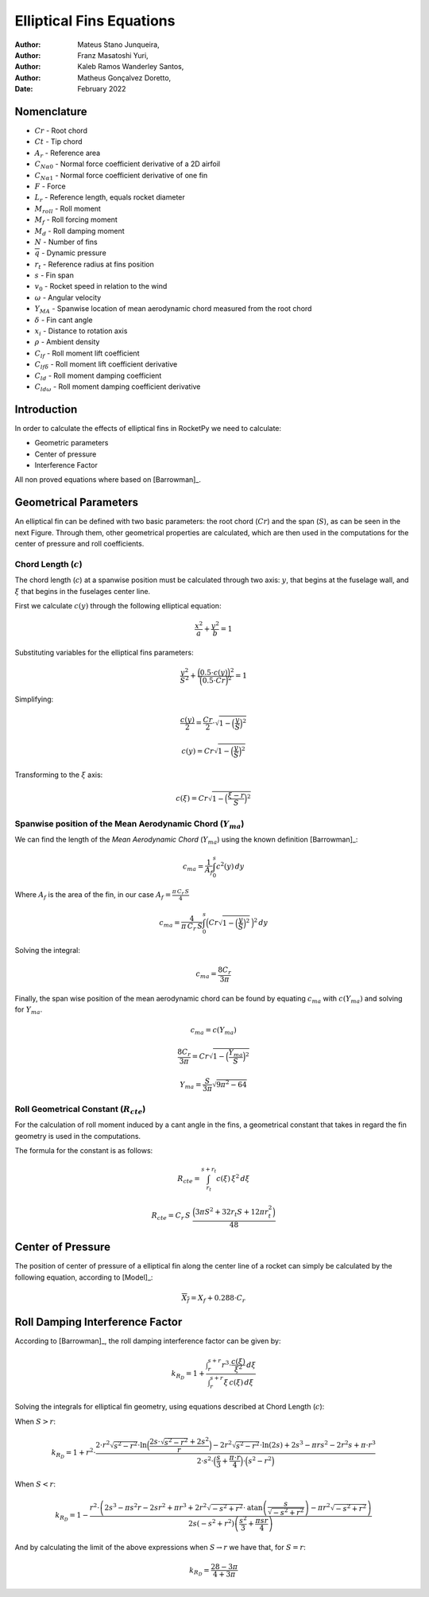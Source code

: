 =========================
Elliptical Fins Equations
=========================

:Author: Mateus Stano Junqueira,
:Author: Franz Masatoshi Yuri,
:Author: Kaleb Ramos Wanderley Santos,
:Author: Matheus Gonçalvez Doretto,
:Date:   February 2022


Nomenclature
============

- :math:`Cr` - Root chord
- :math:`Ct` - Tip chord
- :math:`A_{r}` - Reference area
- :math:`C_{N\alpha0}` - Normal force coefficient derivative of a 2D airfoil
- :math:`C_{N\alpha1}` - Normal force coefficient derivative of one fin
- :math:`F` - Force
- :math:`L_{r}` - Reference length, equals rocket diameter
- :math:`M_{roll}` - Roll moment
- :math:`M_{f}` - Roll forcing moment
- :math:`M_{d}` - Roll damping moment
- :math:`N` - Number of fins
- :math:`\overline{q}` - Dynamic pressure
- :math:`r_{t}` - Reference radius at fins position
- :math:`s` - Fin span
- :math:`v_{0}` - Rocket speed in relation to the wind
- :math:`\omega` - Angular velocity
- :math:`Y_{MA}` - Spanwise location of mean aerodynamic chord measured from the root chord
- :math:`\delta` - Fin cant angle
- :math:`x_{i}` - Distance to rotation axis
- :math:`\rho` - Ambient density
- :math:`C_{lf}` - Roll moment lift coefficient
- :math:`C_{lf\delta}` - Roll moment lift coefficient derivative
- :math:`C_{ld}` - Roll moment damping coefficient
- :math:`C_{ld\omega}` - Roll moment damping coefficient derivative


Introduction
============

In order to calculate the effects of elliptical fins in RocketPy we need
to calculate:

-  Geometric parameters
-  Center of pressure
-  Interference Factor

All non proved equations where based on [Barrowman]_.

Geometrical Parameters
======================

An elliptical fin can be defined with two basic parameters: the root
chord (:math:`Cr`) and the span (:math:`S`), as can be seen in the next Figure.
Through them, other geometrical properties are calculated, which are then used
in the computations for the center of pressure and roll coefficients.

.. image:: ../../static/elliptical_fins/elliptical_fin.svg
   :align: center
   :width: 400
   :name: fig-elliptical


Chord Length (:math:`c`)
------------------------

The chord length (:math:`c`) at a spanwise position must be calculated
through two axis: :math:`y`, that begins at the fuselage wall, and
:math:`\xi` that begins in the fuselages center line.

First we calculate :math:`c(y)` through the following elliptical
equation:

.. math::
    
    \frac{x^2}{a} + \frac{y^2}{b} = 1

Substituting variables for the elliptical fins parameters:

.. math::
    
    \frac{y^2}{S^2} + \frac{\Bigl(0.5 \cdot c(y) \Bigr)^{2}}{\Bigl(0.5 \cdot Cr\Bigr)^{2}}  = 1

Simplifying:

.. math::
    
    \frac{c(y)}{2} = \frac{Cr}{2} \cdot \sqrt{1 - \Bigl(\frac{y}{S}\Bigr)^2}
    
    c(y) = Cr\sqrt{1 - \Bigl(\frac{y}{S}\Bigr)^2}

Transforming to the :math:`\xi` axis:

.. math::
    
    c(\xi) = Cr\sqrt{1 - \Bigl(\frac{\xi-r}{S}\Bigr)^2}

Spanwise position of the Mean Aerodynamic Chord (:math:`Y_{ma}`)
----------------------------------------------------------------

We can find the length of the *Mean Aerodynamic Chord* (:math:`Y_{ma}`)
using the known definition [Barrowman]_:

.. math::
    
    c_{ma} = \frac{1}{A_{f}}\int_{0}^{s}c^2(y) \,dy

Where :math:`A_{f}` is the area of the fin, in our case
:math:`A_f = \frac{\pi \, C_r \, S}{4}`

.. math::
    
    c_{ma} = \frac{4}{\pi \, C_r \, S}\int_{0}^{s} \Bigl(Cr\sqrt{1 - \Bigl(\frac{y}{S}\Bigr)^2} \, \Bigr)^2 \,dy

Solving the integral:

.. math::
    
    c_{ma} = \frac{8 C_r}{3 \pi}

Finally, the span wise position of the mean aerodynamic chord can be
found by equating :math:`c_{ma}` with :math:`c(Y_{ma})` and solving for
:math:`Y_{ma}`.

.. math::
    
    c_{ma} = c(Y_{ma})

.. math::
    
    \frac{8 C_r}{3 \pi} = Cr\sqrt{1 - \Bigl(\frac{Y_{ma}}{S}\Bigr)^2}

.. math::
    
    Y_{ma} = \frac{S}{3\pi}\sqrt{9\pi^2 - 64}

Roll Geometrical Constant (:math:`R_{cte}`)
-------------------------------------------

For the calculation of roll moment induced by a cant angle in the fins,
a geometrical constant that takes in regard the fin geometry is used in
the computations.

The formula for the constant is as follows:

.. math::
    
    R_{cte} = \int_{r_t}^{s + r_t} c(\xi) \, \xi^2 \, d\xi

.. math::
    
    R_{cte} = C_r\, S\ \frac{ \Bigl(3\pi S^2 + 32 r_t S + 12 \pi r_t^2 \Bigr)}{48}

Center of Pressure
==================

The position of center of pressure of a elliptical fin along the center
line of a rocket can simply be calculated by the following equation,
according to [Model]_:

.. math::
    
    \overline{X_f} = X_f + 0.288 \cdot C_r

Roll Damping Interference Factor
================================

According to [Barrowman]_, the roll damping interference factor can be given by:

.. math::
    
    k_{R_D} = 1 + \frac{\displaystyle\int_r^{s+r} {r}^{3} \cdot \frac{c(\xi)}{\xi^2} \,d\xi}{\displaystyle\int_r^{s+r}\xi \,  c(\xi) \, d\xi}

Solving the integrals for elliptical fin geometry, using equations described at
Chord Length (:math:`c`):

When :math:`S > r`:

.. math:: 

    k_{R_{D}} = 1 + {r}^{2} \cdot \frac{2\cdot {r}^{2} \sqrt{s^2-r^2}\cdot \ln\Bigl(\frac{2s\cdot\sqrt{s^2-r^2}+ 2s^2}{r}\Bigr) - 2{r}^2\sqrt{{s}^2-{r}^2}\cdot \ln(2s) + 2s^{3} - {\pi}rs^{2} - 2r^2s + {\pi}\cdot {r}^3}{2\cdot {s}^{2} \cdot \Bigl(\frac{s}{3}+\frac{{\pi}\cdot r}{4}\Bigr) \cdot\Bigl(s^2-r^2\Bigr)}

When :math:`S < r`:

.. math::

    k_{R_{D}} = 1-\frac{r^2 \cdot\left(2 s^3-\pi s^2 r-2 s r^2+\pi r^3+2 r^2 \sqrt{-s^2+r^2} \cdot \text{atan}\left(\frac{s}{\sqrt{-s^2+r^2}}\right)-\pi r^2 \sqrt{-s^2+r^2}\right)}{2 s\left(-s^2+r^2\right)\left(\frac{s^2}{3}+\frac{\pi s r}{4}\right)}

And by calculating the limit of the above expressions when :math:`S \rightarrow r` we have that, for :math:`S = r`:

.. math::
    
    k_{R_{D}} = \frac{28-3\pi}{4+3\pi}

